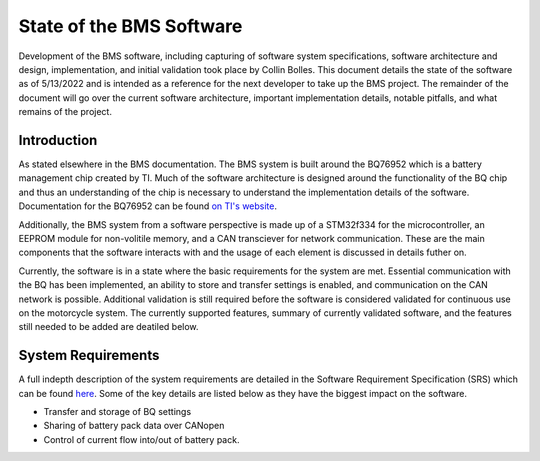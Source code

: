 =========================
State of the BMS Software
=========================

Development of the BMS software, including capturing of software system
specifications, software architecture and design, implementation, and
initial validation took place by Collin Bolles. This document details the
state of the software as of 5/13/2022 and is intended as a reference for the
next developer to take up the BMS project. The remainder of the document will
go over the current software architecture, important implementation details,
notable pitfalls, and what remains of the project.

Introduction
============

As stated elsewhere in the BMS documentation. The BMS system is built around
the BQ76952 which is a battery management chip created by TI. Much of the
software architecture is designed around the functionality of the BQ chip and
thus an understanding of the chip is necessary to understand the implementation
details of the software. Documentation for the BQ76952 can be found
`on TI's website <https://www.ti.com/product/BQ76952>`_.

Additionally, the BMS system from a software perspective is made up of a
STM32f334 for the microcontroller, an EEPROM module for non-volitile memory,
and a CAN transciever for network communication. These are the main components
that the software interacts with and the usage of each element is discussed
in details futher on.

Currently, the software is in a state where the basic requirements for the
system are met. Essential communication with the BQ has been implemented,
an ability to store and transfer settings is enabled, and communication on the
CAN network is possible. Additional validation is still required before the
software is considered validated for continuous use on the motorcycle system.
The currently supported features, summary of currently validated software,
and the features still needed to be added are deatiled below.

System Requirements
===================

A full indepth description of the system requirements are detailed in the
Software Requirement Specification (SRS) which can be found `here <https://dev1-bms.readthedocs.io/en/latest/srs.html>`_.
Some of the key details are listed below as they have the biggest impact on the
software.

* Transfer and storage of BQ settings
* Sharing of battery pack data over CANopen
* Control of current flow into/out of battery pack.
